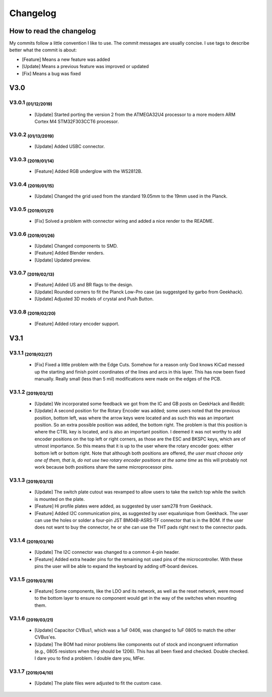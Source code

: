 *********
Changelog
*********

How to read the changelog
=========================

My commits follow a little convention I like to use. The commit messages are usually concise. I use tags to describe better what the commit is about:

- [Feature] Means a new feature was added
- [Update] Means a previous feature was improved or updated
- [Fix] Means a bug was fixed

V3.0
====

V3.0.1 :sub:`(01/12/2019)` 
--------------------------

	- [Update] Started porting the version 2 from the ATMEGA32U4 processor to a more modern ARM Cortex M4 STM32F303CCT6 processor.

V3.0.2 :sub:`(01/13/2019)`
--------------------------

	- [Update] Added USBC connector.

V3.0.3 :sub:`(2019/01/14)`
--------------------------
	
	- [Feature] Added RGB underglow with the WS2812B.

V3.0.4 :sub:`(2019/01/15)`
--------------------------
	
	- [Update] Changed the grid used from the standard 19.05mm to the 19mm used in the Planck.

V3.0.5 :sub:`(2019/01/21)`
--------------------------

	- [Fix] Solved a problem with connector wiring and added a nice render to the README.

V3.0.6 :sub:`(2019/01/26)`
--------------------------
	
	- [Update] Changed components to SMD.

	- [Feature] Added Blender renders.

	- [Update] Updated preview.

V3.0.7 :sub:`(2019/02/13)`
--------------------------

	- [Feature] Added US and BR flags to the design.

	- [Update] Rounded corners to fit the Planck Low-Pro case (as suggestged by garbo from Geekhack).

	- [Update] Adjusted 3D models of crystal and Push Button.

V3.0.8 :sub:`(2019/02/20)`
--------------------------

	- [Feature] Added rotary encoder support.

V3.1
====

V3.1.1 :sub:`(2019/02/27)`
--------------------------
	
	- [Fix] Fixed a little problem with the Edge Cuts. Somehow for a reason only God knows KiCad messed up the starting and finish point coordinates of the lines and arcs in this layer. This has now been fixed manually. Really small (less than 5 mil) modifications were made on the edges of the PCB.

V3.1.2 :sub:`(2019/03/12)`
--------------------------

	- [Update] We incorporated some feedback we got from the IC and GB posts on GeekHack and Reddit:

	- [Update] A second position for the Rotary Encoder was added; some users noted that the previous position, bottom left, was where the arrow keys were located and as such this was an important position. So an extra possible position was added, the bottom right. The problem is that this position is where the CTRL key is located, and is also an important position. I deemed it was not worthy to add encoder positions on the top left or right corners, as those are the ESC and BKSPC keys, which are of utmost importance. So this means that it is up to the user where the rotary encoder goes: either bottom left or bottom right. Note that although both positions are offered, *the user must choose only one of them, that is, do not use two rotary encoder positions at the same time* as this will probably not work because both positions share the same microprocessor pins.

V3.1.3 :sub:`(2019/03/13)`
--------------------------

	- [Update] The switch plate cutout was revamped to allow users to take the switch top while the switch is mounted on the plate.

	- [Feature] Hi profile plates were added, as suggested by user sam278 from Geekhack.

	- [Feature] Added I2C communication pins, as suggested by user equalunique from Geekhack. The user can use the holes or solder a four-pin JST BM04B-ASRS-TF connector that is in the BOM. If the user does not want to buy the connector, he or she can use the THT pads right next to the connector pads.

V3.1.4 :sub:`(2019/03/16)`
--------------------------

	- [Update] The I2C connector was changed to a common 4-pin header.

	- [Feature] Added extra header pins for the remaining not used pins of the microcontroller. With these pins the user will be able to expand the keyboard by adding off-board devices.

V3.1.5 :sub:`(2019/03/19)`
--------------------------

	- [Feature] Some components, like the LDO and its network, as well as the reset network, were moved to the bottom layer to ensure no component would get in the way of the switches when mounting them.

V3.1.6 :sub:`(2019/03/21)`
--------------------------

	- [Update] Capacitor CVBus1, which was a 1uF 0406, was changed to 1uF 0805 to match the other CVBus'es.

	- [Update] The BOM had minor problems like components out of stock and incongruent information (e.g., 0805 resistors when they should be 1206). This has all been fixed and checked. Double checked. I dare you to find a problem. I double dare you, MFer.

V3.1.7 :sub:`(2019/04/10)`
--------------------------

	- [Update] The plate files were adjusted to fit the custom case.
